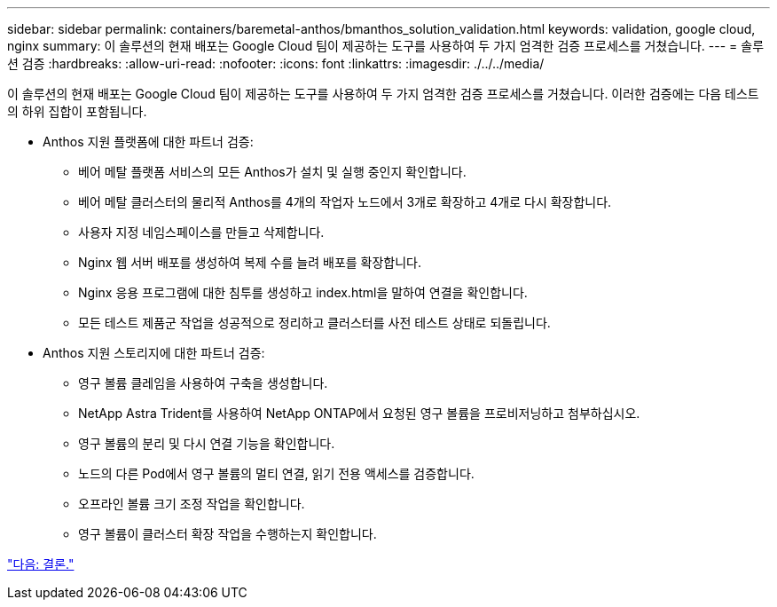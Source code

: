 ---
sidebar: sidebar 
permalink: containers/baremetal-anthos/bmanthos_solution_validation.html 
keywords: validation, google cloud, nginx 
summary: 이 솔루션의 현재 배포는 Google Cloud 팀이 제공하는 도구를 사용하여 두 가지 엄격한 검증 프로세스를 거쳤습니다. 
---
= 솔루션 검증
:hardbreaks:
:allow-uri-read: 
:nofooter: 
:icons: font
:linkattrs: 
:imagesdir: ./../../media/


이 솔루션의 현재 배포는 Google Cloud 팀이 제공하는 도구를 사용하여 두 가지 엄격한 검증 프로세스를 거쳤습니다. 이러한 검증에는 다음 테스트의 하위 집합이 포함됩니다.

* Anthos 지원 플랫폼에 대한 파트너 검증:
+
** 베어 메탈 플랫폼 서비스의 모든 Anthos가 설치 및 실행 중인지 확인합니다.
** 베어 메탈 클러스터의 물리적 Anthos를 4개의 작업자 노드에서 3개로 확장하고 4개로 다시 확장합니다.
** 사용자 지정 네임스페이스를 만들고 삭제합니다.
** Nginx 웹 서버 배포를 생성하여 복제 수를 늘려 배포를 확장합니다.
** Nginx 응용 프로그램에 대한 침투를 생성하고 index.html을 말하여 연결을 확인합니다.
** 모든 테스트 제품군 작업을 성공적으로 정리하고 클러스터를 사전 테스트 상태로 되돌립니다.


* Anthos 지원 스토리지에 대한 파트너 검증:
+
** 영구 볼륨 클레임을 사용하여 구축을 생성합니다.
** NetApp Astra Trident를 사용하여 NetApp ONTAP에서 요청된 영구 볼륨을 프로비저닝하고 첨부하십시오.
** 영구 볼륨의 분리 및 다시 연결 기능을 확인합니다.
** 노드의 다른 Pod에서 영구 볼륨의 멀티 연결, 읽기 전용 액세스를 검증합니다.
** 오프라인 볼륨 크기 조정 작업을 확인합니다.
** 영구 볼륨이 클러스터 확장 작업을 수행하는지 확인합니다.




link:bmanthos_conclusion.html["다음: 결론."]
